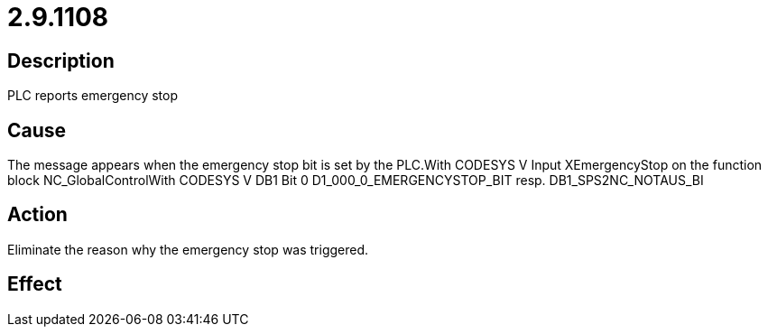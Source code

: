 = 2.9.1108
:imagesdir: img

== Description
PLC reports emergency stop

== Cause
The message appears when the emergency stop bit is set by the PLC.With CODESYS V Input XEmergencyStop on the function block NC_GlobalControlWith CODESYS V DB1 Bit 0 D1_000_0_EMERGENCYSTOP_BIT resp. DB1_SPS2NC_NOTAUS_BI

== Action
Eliminate the reason why the emergency stop was triggered.

== Effect
 

